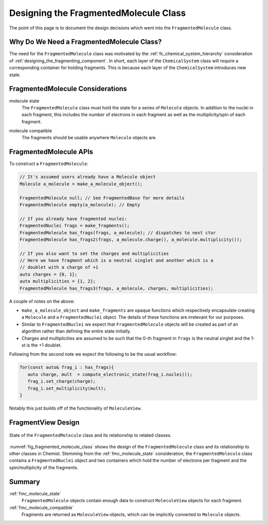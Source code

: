 .. Copyright 2023 NWChemEx-Project
..
.. Licensed under the Apache License, Version 2.0 (the "License");
.. you may not use this file except in compliance with the License.
.. You may obtain a copy of the License at
..
.. http://www.apache.org/licenses/LICENSE-2.0
..
.. Unless required by applicable law or agreed to in writing, software
.. distributed under the License is distributed on an "AS IS" BASIS,
.. WITHOUT WARRANTIES OR CONDITIONS OF ANY KIND, either express or implied.
.. See the License for the specific language governing permissions and
.. limitations under the License.

.. _designing_fragmented_molecule_class:

######################################
Designing the FragmentedMolecule Class
######################################

The point of this page is to document the design decisions which went into
the ``FragmentedMolecule`` class.

******************************************
Why Do We Need a FragmentedMolecule Class?
******************************************


The need for the ``FragmentedMolecule`` class was motivated by the
:ref:`fc_chemical_system_hierarchy` consideration of
:ref:`designing_the_fragmenting_component`. In short, each layer of the
``ChemicalSystem`` class will require a corresponding container for holding
fragments. This is because each layer of the ``ChemicalSystem`` introduces new
state.

*********************************
FragmentedMolecule Considerations
*********************************

.. _fmc_molecule_state:

molecule state
   The ``FragmentedMolecule`` class must hold the state for a series of
   ``Molecule`` objects. In addition to the nuclei in each fragment, this
   includes the number of electrons in each fragment as well as the
   multiplicity/spin of each fragment.

.. _fmc_molecule_compatible:

molecule compatible
   The fragments should be usable anywhere ``Molecule`` objects are.

***********************
FragmentedMolecule APIs
***********************

To construct a ``FragmentedMolecule``:

.. code-block:: C++

   // It's assumed users already have a Molecule object
   Molecule a_molecule = make_a_molecule_object();

   FragmentedMolecule null; // See FragmentedBase for more details
   FragmentedMolecule empty(a_molecule); // Empty

   // If you already have fragmented nuclei:
   FragmentedNuclei frags = make_fragments();
   FragmentedMolecule has_frags(frags, a_molecule); // dispatches to next ctor
   FragmentedMolecule has_frags2(frags, a_molecule.charge(), a_molecule.multiplicity());

   // If you also want to set the charges and multiplicities
   // Here we have fragment which is a neutral singlet and another which is a
   // doublet with a charge of +1
   auto charges = {0, 1};
   auto multiplicities = {1, 2};
   FragmentedMolecule has_frags3(frags, a_molecule, charges, multiplicities);

A couple of notes on the above:

- ``make_a_molecule_object`` and ``make_fragments`` are opaque functions which
  respectively encapsulate creating a ``Molecule`` and a ``FragmentedNuclei``
  object. The details of these functions are irrelevant for our purposes.
- Similar to ``FragmentedNuclei`` we expect that ``FragmentedMolecule`` objects
  will be created as part of an algorithm rather than defining the entire state
  initially.
- Charges and multiplicities are assumed to be such that the 0-th fragment in
  ``frags`` is the neutral singlet and the 1-st is the +1 doublet.

Following from the second note we expect the following to be the usual workflow:

.. code-block:: C++

   for(const auto& frag_i : has_frags){
      auto charge, mult  = compute_electronic_state(frag_i.nuclei());
      frag_i.set_charge(charge);
      frag_i.set_multiplicity(mult);
   }

Notably this just builds off of the functionality of ``MoleculeView``.

*******************
FragmentView Design
*******************

.. _fig_fragmented_molecule_class:

.. figure:: assets/fragmented_molecule.png
   :align: center

   State of the ``FragmentedMolecule`` class and its relationship to related
   classes.

:numref:`fig_fragmented_molecule_class` shows the design of the
``FragmentedMolecule`` class and its relationship to other classes in Chemist.
Stemming from the :ref:`fmc_molecule_state` consideration, the
``FragmentedMolecule`` class contains a ``FragmentedNuclei`` object and two
containers which hold the number of electrons per fragment and the
spin/multiplicity of the fragments.

*******
Summary
*******

:ref:`fmc_molecule_state`
   ``FragmentedMolecule`` objects contain enough data to construct
   ``MoleculeView`` objects for each fragment.

:ref:`fmc_molecule_compatible`
   Fragments are returned as ``MoleculeView`` objects, which can be implicitly
   converted to ``Molecule`` objects.
